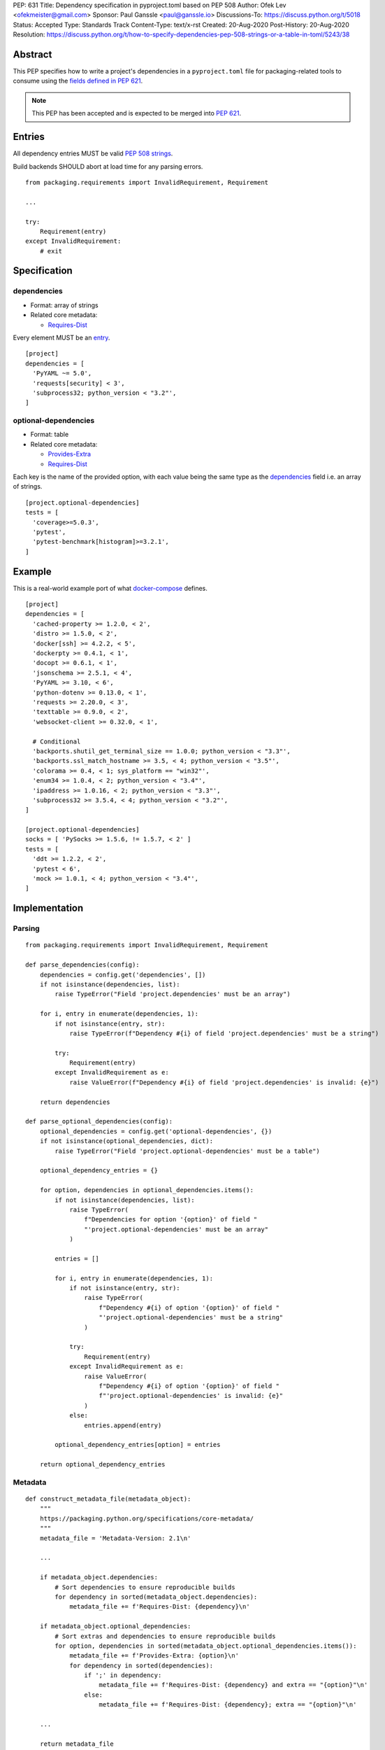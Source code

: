 PEP: 631
Title: Dependency specification in pyproject.toml based on PEP 508
Author: Ofek Lev <ofekmeister@gmail.com>
Sponsor: Paul Ganssle <paul@ganssle.io>
Discussions-To: https://discuss.python.org/t/5018
Status: Accepted
Type: Standards Track
Content-Type: text/x-rst
Created: 20-Aug-2020
Post-History: 20-Aug-2020
Resolution: https://discuss.python.org/t/how-to-specify-dependencies-pep-508-strings-or-a-table-in-toml/5243/38

Abstract
========

This PEP specifies how to write a project's dependencies in a
``pyproject.toml`` file for packaging-related tools to consume
using the `fields defined in PEP 621`_.

.. note::
    This PEP has been accepted and is expected to be merged into
    :pep:`621`.

Entries
=======

All dependency entries MUST be valid `PEP 508 strings`_.

Build backends SHOULD abort at load time for any parsing errors.

::

    from packaging.requirements import InvalidRequirement, Requirement

    ...

    try:
        Requirement(entry)
    except InvalidRequirement:
        # exit

Specification
=============

dependencies
------------

- Format: array of strings
- Related core metadata:

  - `Requires-Dist`_

Every element MUST be an `entry <#entries>`_.

::

    [project]
    dependencies = [
      'PyYAML ~= 5.0',
      'requests[security] < 3',
      'subprocess32; python_version < "3.2"',
    ]

optional-dependencies
---------------------

- Format: table
- Related core metadata:

  - `Provides-Extra`_
  - `Requires-Dist`_

Each key is the name of the provided option, with each value being the same type as
the `dependencies <#dependencies>`_ field i.e. an array of strings.

::

    [project.optional-dependencies]
    tests = [
      'coverage>=5.0.3',
      'pytest',
      'pytest-benchmark[histogram]>=3.2.1',
    ]

Example
=======

This is a real-world example port of what `docker-compose`_ defines.

::

    [project]
    dependencies = [
      'cached-property >= 1.2.0, < 2',
      'distro >= 1.5.0, < 2',
      'docker[ssh] >= 4.2.2, < 5',
      'dockerpty >= 0.4.1, < 1',
      'docopt >= 0.6.1, < 1',
      'jsonschema >= 2.5.1, < 4',
      'PyYAML >= 3.10, < 6',
      'python-dotenv >= 0.13.0, < 1',
      'requests >= 2.20.0, < 3',
      'texttable >= 0.9.0, < 2',
      'websocket-client >= 0.32.0, < 1',

      # Conditional
      'backports.shutil_get_terminal_size == 1.0.0; python_version < "3.3"',
      'backports.ssl_match_hostname >= 3.5, < 4; python_version < "3.5"',
      'colorama >= 0.4, < 1; sys_platform == "win32"',
      'enum34 >= 1.0.4, < 2; python_version < "3.4"',
      'ipaddress >= 1.0.16, < 2; python_version < "3.3"',
      'subprocess32 >= 3.5.4, < 4; python_version < "3.2"',
    ]

    [project.optional-dependencies]
    socks = [ 'PySocks >= 1.5.6, != 1.5.7, < 2' ]
    tests = [
      'ddt >= 1.2.2, < 2',
      'pytest < 6',
      'mock >= 1.0.1, < 4; python_version < "3.4"',
    ]

Implementation
==============

Parsing
-------

::

    from packaging.requirements import InvalidRequirement, Requirement

    def parse_dependencies(config):
        dependencies = config.get('dependencies', [])
        if not isinstance(dependencies, list):
            raise TypeError("Field 'project.dependencies' must be an array")

        for i, entry in enumerate(dependencies, 1):
            if not isinstance(entry, str):
                raise TypeError(f"Dependency #{i} of field 'project.dependencies' must be a string")

            try:
                Requirement(entry)
            except InvalidRequirement as e:
                raise ValueError(f"Dependency #{i} of field 'project.dependencies' is invalid: {e}")

        return dependencies

    def parse_optional_dependencies(config):
        optional_dependencies = config.get('optional-dependencies', {})
        if not isinstance(optional_dependencies, dict):
            raise TypeError("Field 'project.optional-dependencies' must be a table")

        optional_dependency_entries = {}

        for option, dependencies in optional_dependencies.items():
            if not isinstance(dependencies, list):
                raise TypeError(
                    f"Dependencies for option '{option}' of field "
                    "'project.optional-dependencies' must be an array"
                )

            entries = []

            for i, entry in enumerate(dependencies, 1):
                if not isinstance(entry, str):
                    raise TypeError(
                        f"Dependency #{i} of option '{option}' of field "
                        "'project.optional-dependencies' must be a string"
                    )

                try:
                    Requirement(entry)
                except InvalidRequirement as e:
                    raise ValueError(
                        f"Dependency #{i} of option '{option}' of field "
                        f"'project.optional-dependencies' is invalid: {e}"
                    )
                else:
                    entries.append(entry)

            optional_dependency_entries[option] = entries

        return optional_dependency_entries

Metadata
--------

::

    def construct_metadata_file(metadata_object):
        """
        https://packaging.python.org/specifications/core-metadata/
        """
        metadata_file = 'Metadata-Version: 2.1\n'

        ...

        if metadata_object.dependencies:
            # Sort dependencies to ensure reproducible builds
            for dependency in sorted(metadata_object.dependencies):
                metadata_file += f'Requires-Dist: {dependency}\n'

        if metadata_object.optional_dependencies:
            # Sort extras and dependencies to ensure reproducible builds
            for option, dependencies in sorted(metadata_object.optional_dependencies.items()):
                metadata_file += f'Provides-Extra: {option}\n'
                for dependency in sorted(dependencies):
                    if ';' in dependency:
                        metadata_file += f'Requires-Dist: {dependency} and extra == "{option}"\n'
                    else:
                        metadata_file += f'Requires-Dist: {dependency}; extra == "{option}"\n'

        ...

        return metadata_file

Copyright
=========

This document is placed in the public domain or under the
CC0-1.0-Universal license, whichever is more permissive.


.. _fields defined in PEP 621: https://www.python.org/dev/peps/pep-0621/#dependencies-optional-dependencies
.. _PEP 508 strings: https://www.python.org/dev/peps/pep-0508/
.. _Requires-Dist: https://packaging.python.org/specifications/core-metadata/#requires-dist-multiple-use
.. _Provides-Extra: https://packaging.python.org/specifications/core-metadata/#provides-extra-multiple-use
.. _docker-compose: https://github.com/docker/compose/blob/789bfb0e8b2e61f15f423d371508b698c64b057f/setup.py#L28-L61

..
   Local Variables:
   mode: indented-text
   indent-tabs-mode: nil
   sentence-end-double-space: t
   fill-column: 70
   coding: utf-8
   End:
